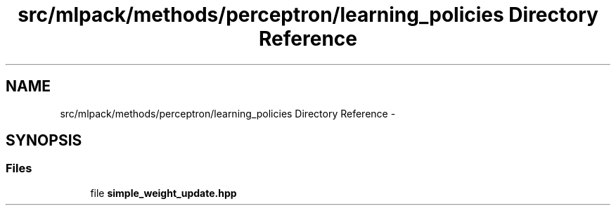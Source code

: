 .TH "src/mlpack/methods/perceptron/learning_policies Directory Reference" 3 "Sat Mar 14 2015" "Version 1.0.12" "mlpack" \" -*- nroff -*-
.ad l
.nh
.SH NAME
src/mlpack/methods/perceptron/learning_policies Directory Reference \- 
.SH SYNOPSIS
.br
.PP
.SS "Files"

.in +1c
.ti -1c
.RI "file \fBsimple_weight_update\&.hpp\fP"
.br
.in -1c

